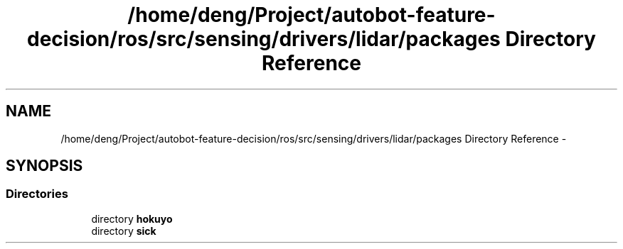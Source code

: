 .TH "/home/deng/Project/autobot-feature-decision/ros/src/sensing/drivers/lidar/packages Directory Reference" 3 "Fri May 22 2020" "Autoware_Doxygen" \" -*- nroff -*-
.ad l
.nh
.SH NAME
/home/deng/Project/autobot-feature-decision/ros/src/sensing/drivers/lidar/packages Directory Reference \- 
.SH SYNOPSIS
.br
.PP
.SS "Directories"

.in +1c
.ti -1c
.RI "directory \fBhokuyo\fP"
.br
.ti -1c
.RI "directory \fBsick\fP"
.br
.in -1c

